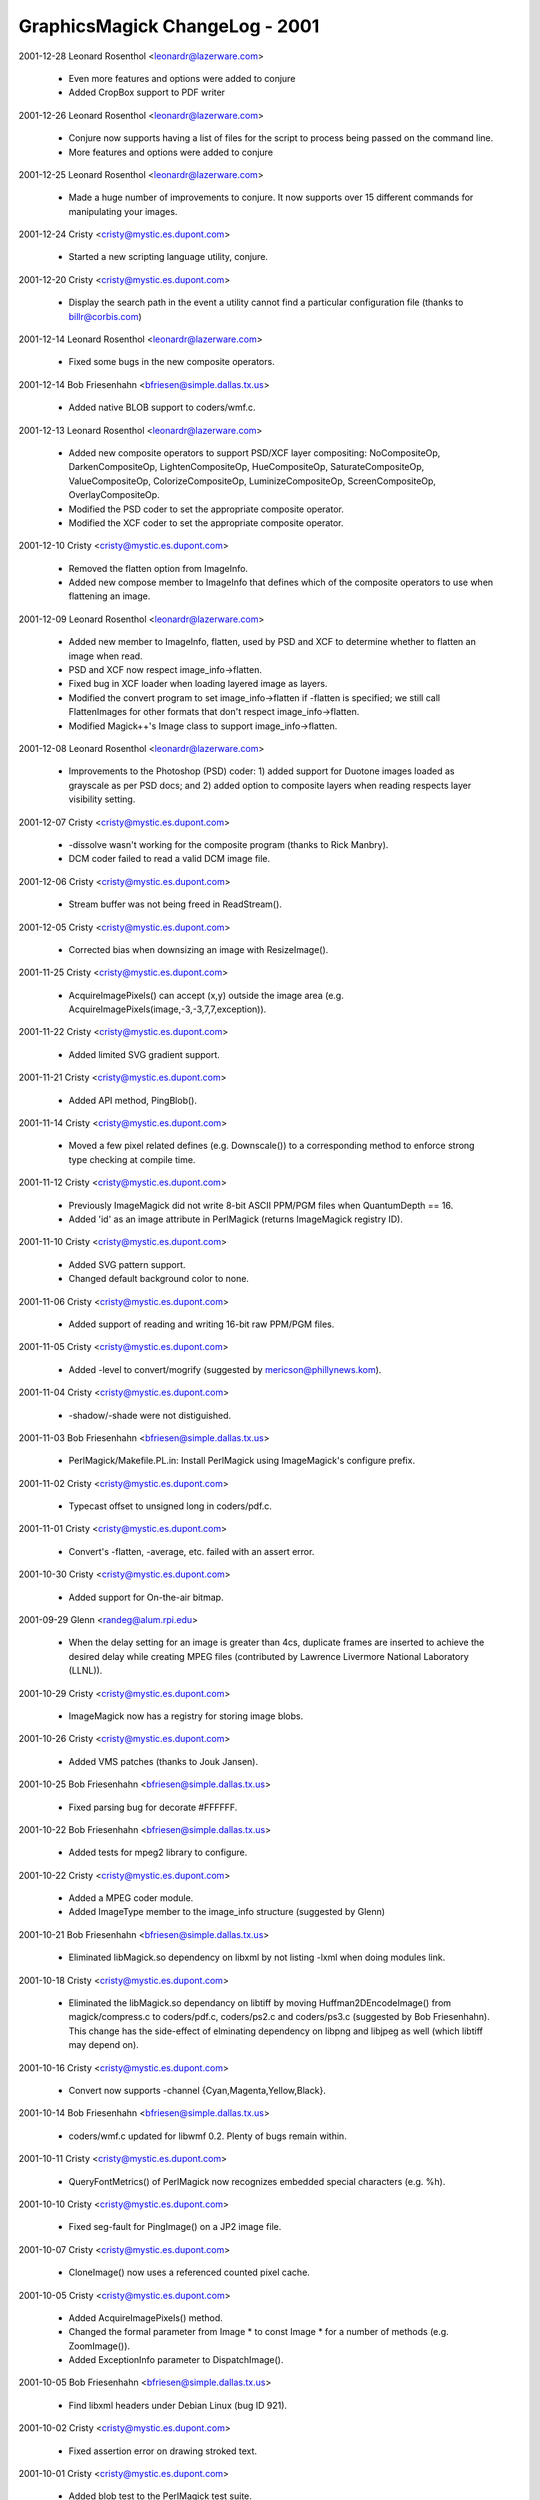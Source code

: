 ================================
GraphicsMagick ChangeLog - 2001
================================

2001-12-28  Leonard Rosenthol  <leonardr@lazerware.com>

  - Even more features and options were added to conjure
  - Added CropBox support to PDF writer

2001-12-26  Leonard Rosenthol  <leonardr@lazerware.com>

  - Conjure now supports having a list of files for the script to
    process being passed on the command line.
  - More features and options were added to conjure

2001-12-25  Leonard Rosenthol  <leonardr@lazerware.com>

  - Made a huge number of improvements to conjure.  It now supports
    over 15 different commands for manipulating your images.

2001-12-24  Cristy  <cristy@mystic.es.dupont.com>

  - Started a new scripting language utility, conjure.

2001-12-20  Cristy  <cristy@mystic.es.dupont.com>

  - Display the search path in the event a utility cannot find a
    particular configuration file (thanks to billr@corbis.com)

2001-12-14  Leonard Rosenthol  <leonardr@lazerware.com>

  - Fixed some bugs in the new composite operators.

2001-12-14  Bob Friesenhahn  <bfriesen@simple.dallas.tx.us>

  - Added native BLOB support to coders/wmf.c.

2001-12-13  Leonard Rosenthol  <leonardr@lazerware.com>

  - Added new composite operators to support PSD/XCF
    layer compositing:  NoCompositeOp, DarkenCompositeOp,
    LightenCompositeOp, HueCompositeOp, SaturateCompositeOp,
    ValueCompositeOp, ColorizeCompositeOp, LuminizeCompositeOp,
    ScreenCompositeOp, OverlayCompositeOp.
  - Modified the PSD coder to set the appropriate composite
    operator.
  - Modified the XCF coder to set the appropriate composite
    operator.

2001-12-10  Cristy  <cristy@mystic.es.dupont.com>

  - Removed the flatten option from ImageInfo.
  - Added new compose member to ImageInfo that defines which of
    the composite operators to use when flattening an image.

2001-12-09  Leonard Rosenthol  <leonardr@lazerware.com>

  - Added new member to ImageInfo, flatten, used by PSD and XCF
    to determine whether to flatten an image when read.
  - PSD and XCF now respect image\_info->flatten.
  - Fixed bug in XCF loader when loading layered image as layers.
  - Modified the convert program to set image\_info->flatten if
    -flatten is specified; we still call FlattenImages for other
    formats that don't respect image\_info->flatten.
  - Modified Magick++'s Image class to support image\_info->flatten.

2001-12-08  Leonard Rosenthol  <leonardr@lazerware.com>

  - Improvements to the Photoshop (PSD) coder:  1) added support
    for Duotone images loaded as grayscale as per PSD docs;  and 2)
    added option to composite layers when reading respects layer
    visibility setting.

2001-12-07  Cristy  <cristy@mystic.es.dupont.com>

  - -dissolve wasn't working for the composite program (thanks to
    Rick Manbry).
  - DCM coder failed to read a valid DCM image file.

2001-12-06  Cristy  <cristy@mystic.es.dupont.com>

  - Stream buffer was not being freed in ReadStream().

2001-12-05  Cristy  <cristy@mystic.es.dupont.com>

  - Corrected bias when downsizing an image with ResizeImage().

2001-11-25  Cristy  <cristy@mystic.es.dupont.com>

  - AcquireImagePixels() can accept (x,y) outside the image area
    (e.g. AcquireImagePixels(image,-3,-3,7,7,exception)).

2001-11-22  Cristy  <cristy@mystic.es.dupont.com>

  - Added limited SVG gradient support.

2001-11-21  Cristy  <cristy@mystic.es.dupont.com>

  - Added API method, PingBlob().

2001-11-14  Cristy  <cristy@mystic.es.dupont.com>

  - Moved a few pixel related defines (e.g. Downscale()) to
    a corresponding method to enforce strong type checking at
    compile time.

2001-11-12  Cristy  <cristy@mystic.es.dupont.com>

  - Previously ImageMagick did not write 8-bit ASCII PPM/PGM files
    when QuantumDepth == 16.
  - Added 'id' as an image attribute in PerlMagick (returns
    ImageMagick registry ID).

2001-11-10  Cristy  <cristy@mystic.es.dupont.com>

  - Added SVG pattern support.
  - Changed default background color to none.

2001-11-06  Cristy  <cristy@mystic.es.dupont.com>

  - Added support of reading and writing 16-bit raw PPM/PGM files.

2001-11-05  Cristy  <cristy@mystic.es.dupont.com>

  - Added -level to convert/mogrify (suggested by
    mericson@phillynews.kom).

2001-11-04  Cristy  <cristy@mystic.es.dupont.com>

  - -shadow/-shade were not distiguished.

2001-11-03  Bob Friesenhahn  <bfriesen@simple.dallas.tx.us>

  - PerlMagick/Makefile.PL.in: Install PerlMagick using
    ImageMagick's configure prefix.

2001-11-02  Cristy  <cristy@mystic.es.dupont.com>

  - Typecast offset to unsigned long in coders/pdf.c.

2001-11-01  Cristy  <cristy@mystic.es.dupont.com>

  - Convert's -flatten, -average, etc. failed with an assert error.

2001-10-30  Cristy  <cristy@mystic.es.dupont.com>

  - Added support for On-the-air bitmap.

2001-09-29  Glenn  <randeg@alum.rpi.edu>

  - When the delay setting for an image is greater than 4cs, duplicate
    frames are inserted to achieve the desired delay while creating MPEG
    files (contributed by Lawrence Livermore National Laboratory (LLNL)).

2001-10-29  Cristy  <cristy@mystic.es.dupont.com>

  - ImageMagick now has a registry for storing image blobs.

2001-10-26  Cristy  <cristy@mystic.es.dupont.com>

  - Added VMS patches (thanks to Jouk Jansen).

2001-10-25 Bob Friesenhahn  <bfriesen@simple.dallas.tx.us>

  - Fixed parsing bug for decorate #FFFFFF.

2001-10-22 Bob Friesenhahn  <bfriesen@simple.dallas.tx.us>

  - Added tests for mpeg2 library to configure.

2001-10-22  Cristy  <cristy@mystic.es.dupont.com>

  - Added a MPEG coder module.
  - Added ImageType member to the image\_info structure (suggested
    by Glenn)

2001-10-21  Bob Friesenhahn  <bfriesen@simple.dallas.tx.us>

  - Eliminated libMagick.so dependency on libxml by not listing -lxml
    when doing modules link.

2001-10-18  Cristy  <cristy@mystic.es.dupont.com>

  - Eliminated the libMagick.so dependancy on libtiff by moving
    Huffman2DEncodeImage() from magick/compress.c to coders/pdf.c,
    coders/ps2.c and coders/ps3.c (suggested by Bob Friesenhahn).
    This change has the side-effect of elminating dependency on libpng
    and libjpeg as well (which libtiff may depend on).

2001-10-16  Cristy  <cristy@mystic.es.dupont.com>

  - Convert now supports -channel {Cyan,Magenta,Yellow,Black}.

2001-10-14  Bob Friesenhahn  <bfriesen@simple.dallas.tx.us>

  - coders/wmf.c updated for libwmf 0.2.  Plenty of bugs remain within.

2001-10-11  Cristy  <cristy@mystic.es.dupont.com>

  - QueryFontMetrics() of PerlMagick now recognizes embedded
    special characters (e.g. %h).

2001-10-10  Cristy  <cristy@mystic.es.dupont.com>

  - Fixed seg-fault for PingImage() on a JP2 image file.

2001-10-07  Cristy  <cristy@mystic.es.dupont.com>

  - CloneImage() now uses a referenced counted pixel cache.

2001-10-05  Cristy  <cristy@mystic.es.dupont.com>

  - Added AcquireImagePixels() method.
  - Changed the formal parameter from Image \* to const Image \*
    for a number of methods (e.g. ZoomImage()).
  - Added ExceptionInfo parameter to DispatchImage().

2001-10-05  Bob Friesenhahn  <bfriesen@simple.dallas.tx.us>

  - Find libxml headers under Debian Linux (bug ID 921).

2001-10-02  Cristy  <cristy@mystic.es.dupont.com>

  - Fixed assertion error on drawing stroked text.

2001-10-01  Cristy  <cristy@mystic.es.dupont.com>

  - Added blob test to the PerlMagick test suite.

2001-09-30  Cristy  <cristy@mystic.es.dupont.com>

  - switched strcpy to strncpy to help protect against buffer
    overflow.

  - ltdl.c passed int reference but a long was needed; caused a
    fault on Solaris 64-bit compiles.

2001-09-25  Cristy  <cristy@mystic.es.dupont.com>

  - Removed most lint complaints from the source.
  - strtod() returns different results on Linux and Solaris for 0x13.
  - Added a MATLAB encoder contributed by Jaroslav Fojtik.

2001-09-21  Cristy  <cristy@mystic.es.dupont.com>

  - Replaced TemporaryFilename() with UniqueImageFilename().
  - ImageMagick CORE API is now 64-bit clean.

2001-09-20  Cristy  <cristy@mystic.es.dupont.com>

  - Fixed svg.c to accept a viewbox with a negative offset.

2001-09-15  Cristy  <cristy@mystic.es.dupont.com>

  - Surveying the code for 64-bit compatibility.
  - The cloned colormap was too small (reported by Glenn).
  - A blob was being unmapped more than once for multi-frame images.

2001-09-12  Cristy  <cristy@mystic.es.dupont.com>

  - Text drawing now handles UTF8-encoding.
  - Off-by-one GetImagePixels() fix in draw.c
  - PingImage() now reports attributes for all images in an image
    sequence.

2001-09-10  Bob Friesenhahn  <bfriesen@simple.dallas.tx.us>

  - magick/image.h: Rename QuantumLeap define to QuantumDepth.
    QuantumDepth is set to the values 8 or 16, depending on user
    configuration option.

2001-09-09  Cristy  <cristy@mystic.es.dupont.com>

  - Updated PerlMagick signatures to reflect new message digest
    algorithm.

2001-09-08  Cristy  <cristy@mystic.es.dupont.com>

  - ImageMagick defaults to 16-bit quantum.  Set QuantumMagick
    for 8-bit.
  - Changed image->blob from BlobInfo to BlobInfo\* so the Image
    structure size is not dependent on the large-file preprocessor
    defines.

2001-09-07  Cristy  <cristy@mystic.es.dupont.com>

  - Added -background to convert program usage text.
  - DispatchImage() now properly handles grayscale images.

2001-09-01  Glenn  <randeg@alum.rpi.edu>

  - The compression quality setting is now recognized when creating
    MPEG images (contributed by Lawrence Livermore National Laboratory
    (LLNL)).
